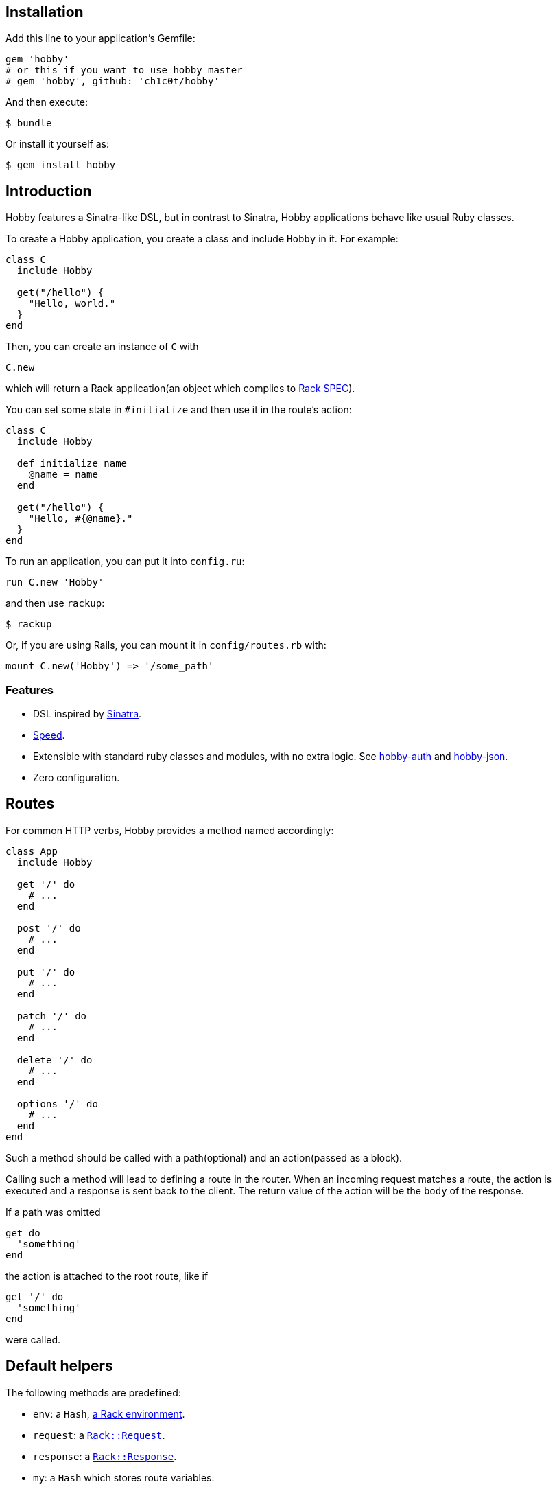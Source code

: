 [[installation]]
== Installation

Add this line to your application's Gemfile:

[source,ruby]
----
gem 'hobby'
# or this if you want to use hobby master
# gem 'hobby', github: 'ch1c0t/hobby'
----

And then execute:

[source,bash]
----
$ bundle
----

Or install it yourself as:

[source,bash]
----
$ gem install hobby
----

[[introduction]]
== Introduction

Hobby features a Sinatra-like DSL, but in contrast to Sinatra,
Hobby applications behave like usual Ruby classes.

To create a Hobby application, you create a class and include `Hobby` in it.
For example:

[source,ruby]
----
class C
  include Hobby

  get("/hello") {
    "Hello, world."
  }
end
----

Then, you can create an instance of `C` with

[source,ruby]
----
C.new
----

which will return a Rack application(an object which complies to 
http://rubydoc.info/github/rack/rack/master/file/SPEC[Rack SPEC]).

You can set some state in `#initialize` and then use it in the route's action:

[source,ruby]
----
class C
  include Hobby

  def initialize name
    @name = name
  end

  get("/hello") {
    "Hello, #{@name}."
  }
end
----

To run an application, you can put it into `config.ru`:

[source,ruby]
----
run C.new 'Hobby'
----

and then use `rackup`:

[source,bash]
----
$ rackup
----

Or, if you are using Rails, you can mount it in `config/routes.rb` with:
[source,ruby]
----
mount C.new('Hobby') => '/some_path'
----

[[features]]
Features
~~~~~~~~

* DSL inspired by http://www.sinatrarb.com/[Sinatra].
* https://github.com/luislavena/bench-micro[Speed].
* Extensible with standard ruby classes and modules, with no extra
logic. See https://github.com/ch1c0t/hobby-auth[hobby-auth] and
https://github.com/ch1c0t/hobby-json[hobby-json].
* Zero configuration.

[[routes]]
== Routes

For common HTTP verbs, Hobby provides a method named accordingly:

[source,ruby]
----
class App
  include Hobby

  get '/' do
    # ...
  end

  post '/' do
    # ...
  end

  put '/' do
    # ...
  end

  patch '/' do
    # ...
  end

  delete '/' do
    # ...
  end

  options '/' do
    # ...
  end
end
----

Such a method should be called with a path(optional) and an action(passed as a block).

Calling such a method will lead to defining a route in the router.
When an incoming request matches a route,
the action is executed and a response is sent back to the client.
The return value of the action will be the `body` of the response.

If a path was omitted
[source,ruby]
----
get do
  'something'
end
----

the action is attached to the root route, like if
[source,ruby]
----
get '/' do
  'something'
end
----

were called.


[[default-helpers]]
== Default helpers

The following methods are predefined:

* `env`: a `Hash`, http://www.rubydoc.info/github/rack/rack/master/file/SPEC#The_Environment[a Rack environment].
* `request`: a http://www.rubydoc.info/gems/rack/Rack/Request[`Rack::Request`].
* `response`: a http://www.rubydoc.info/gems/rack/Rack/Response[`Rack::Response`].
* `my`: a `Hash` which stores route variables.

[[routes-with-variables]]
Routes with variables
+++++++++++++++++++++

[source,ruby]
----
require 'hobby'

class App
  include Hobby
  # matches both /hi/hobbit and /hi/patricio
  get '/hi/:name' do
    "Hello #{my[:name]}"
  end
end
----

[[halting]]
Halting
+++++++

To immediately stop a request within route you can use `throw :halt`.

[source,ruby]
----
require 'hobby'

class App < Hobbit::Base
  use Rack::Session::Cookie, secret: SecureRandom.hex(64)

  def session
    env['rack.session']
  end

  get '/' do
    response.status = 401
    throw :halt, response.finish
  end
end
----

[[mapping-applications]]
Mapping applications
++++++++++++++++++++

You can mount any Rack application to the stack by using the `map` class
method:

[source,ruby]
----
require 'hobby'

class InnerApp
  include Hobby

  # gets called when path_info = '/inner'
  get do
    'Hello InnerApp!'
  end
end

class App
  include Hobby

  map('/inner') { run InnerApp.new }

  get '/' do
    'Hello App!'
  end
end
----

[[using-middleware]]
Using middleware
++++++++++++++++

You can add any Rack middleware to the stack by using the `use` class
method:

[source,ruby]
----
require 'hobby'

class App
  include Hobby

  use Rack::Session::Cookie, secret: SecureRandom.hex(64)
  use Rack::ShowExceptions

  def session
    env['rack.session']
  end

  get '/' do
    session[:name] = 'hobbit'
  end

  # more routes...
end

run App.new
----

[[extensions]]
Extensions
^^^^^^^^^^

You can extend Hobbit by creating standard ruby modules. See an example:

[source,ruby]
----
module MyExtension
  def do_something
    # do something
  end
end

class App
  include Hobby
  include MyExtension

  get '/' do
    do_something
    'Hello World!'
  end
end
----

[[available-extensions]]
Available extensions
++++++++++++++++++++

* https://github.com/ch1c0t/hobby-auth[hobby-auth]: User authorization.
* https://github.com/ch1c0t/hobby-json[hobby-json]: JSON requests and
responses.
